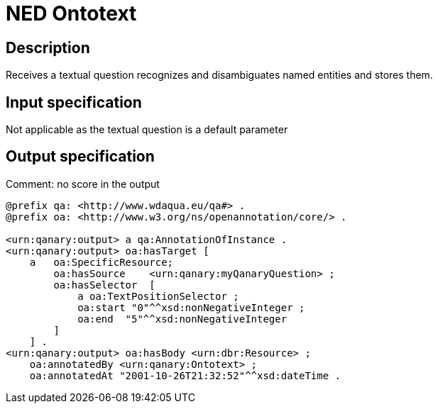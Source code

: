 = NED Ontotext

== Description

Receives a textual question recognizes and disambiguates named entities and stores them.

== Input specification

Not applicable as the textual question is a default parameter

== Output specification

Comment: no score in the output

[source, ttl]
----
@prefix qa: <http://www.wdaqua.eu/qa#> .
@prefix oa: <http://www.w3.org/ns/openannotation/core/> .

<urn:qanary:output> a qa:AnnotationOfInstance .
<urn:qanary:output> oa:hasTarget [
    a   oa:SpecificResource;
        oa:hasSource    <urn:qanary:myQanaryQuestion> ;
        oa:hasSelector  [
            a oa:TextPositionSelector ;
            oa:start "0"^^xsd:nonNegativeInteger ;
            oa:end  "5"^^xsd:nonNegativeInteger
        ]
    ] .
<urn:qanary:output> oa:hasBody <urn:dbr:Resource> ;
    oa:annotatedBy <urn:qanary:Ontotext> ;
    oa:annotatedAt "2001-10-26T21:32:52"^^xsd:dateTime .
----
